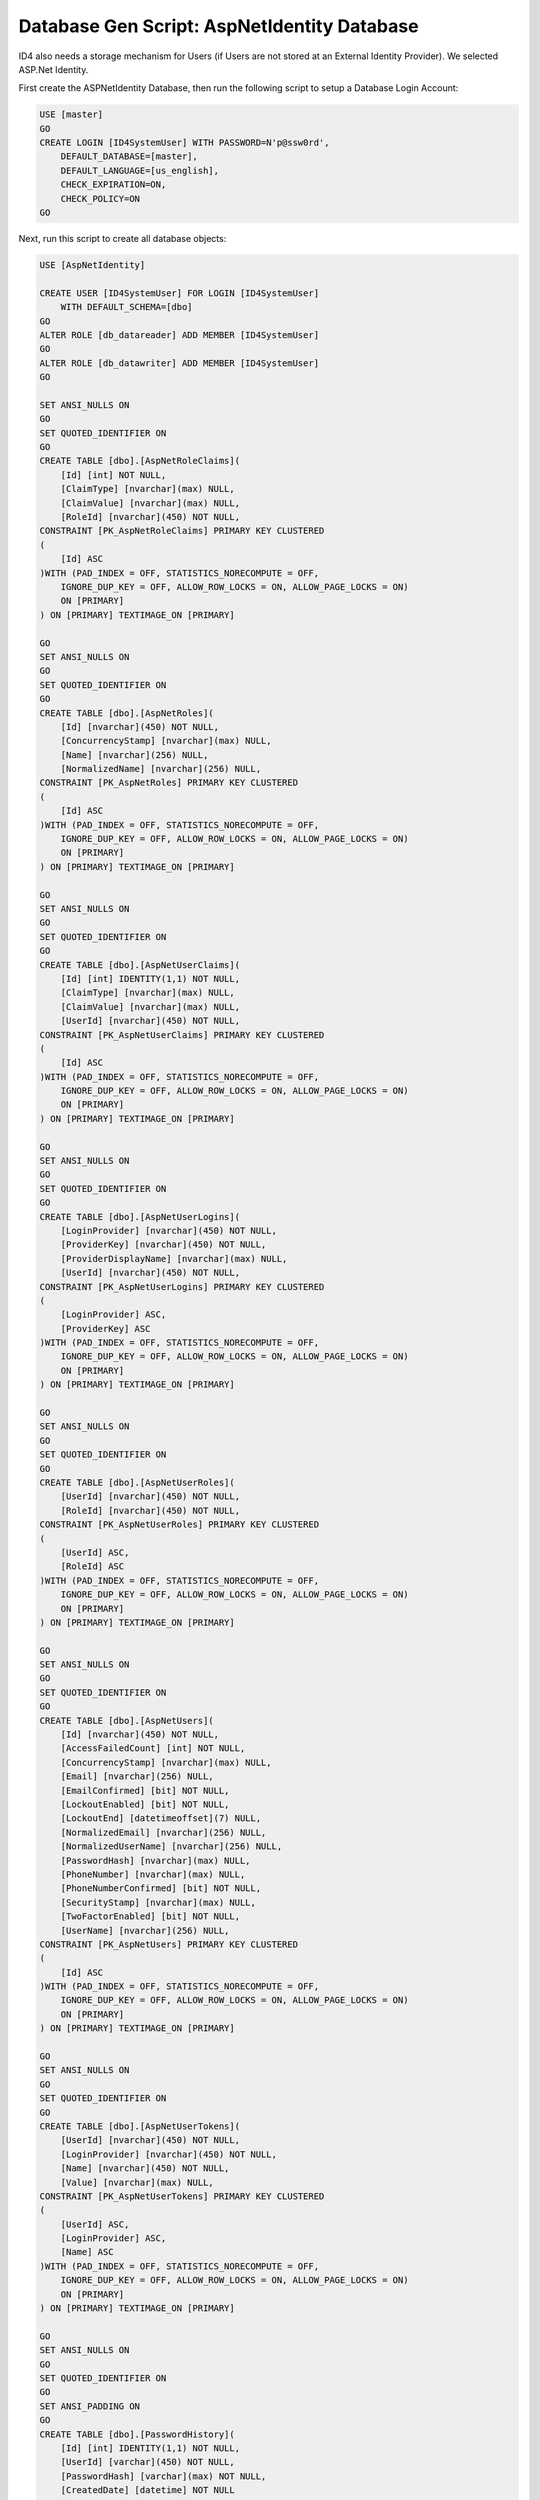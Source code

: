 .. _refDatabaseGenScriptAspNetIdentity:

Database Gen Script: AspNetIdentity Database
============================================

ID4 also needs a storage mechanism for Users (if Users are not stored at an External Identity Provider). We selected ASP.Net Identity.

First create the ASPNetIdentity Database, then run the following script to setup a Database Login Account:

.. code-block:: sql

    USE [master]
    GO
    CREATE LOGIN [ID4SystemUser] WITH PASSWORD=N'p@ssw0rd', 
        DEFAULT_DATABASE=[master], 
        DEFAULT_LANGUAGE=[us_english], 
        CHECK_EXPIRATION=ON, 
        CHECK_POLICY=ON
    GO

Next, run this script to create all database objects:

.. code-block:: sql

    USE [AspNetIdentity]

    CREATE USER [ID4SystemUser] FOR LOGIN [ID4SystemUser] 
        WITH DEFAULT_SCHEMA=[dbo]
    GO
    ALTER ROLE [db_datareader] ADD MEMBER [ID4SystemUser]
    GO
    ALTER ROLE [db_datawriter] ADD MEMBER [ID4SystemUser]
    GO

    SET ANSI_NULLS ON
    GO
    SET QUOTED_IDENTIFIER ON
    GO
    CREATE TABLE [dbo].[AspNetRoleClaims](
        [Id] [int] NOT NULL,
        [ClaimType] [nvarchar](max) NULL,
        [ClaimValue] [nvarchar](max) NULL,
        [RoleId] [nvarchar](450) NOT NULL,
    CONSTRAINT [PK_AspNetRoleClaims] PRIMARY KEY CLUSTERED 
    (
        [Id] ASC
    )WITH (PAD_INDEX = OFF, STATISTICS_NORECOMPUTE = OFF, 
        IGNORE_DUP_KEY = OFF, ALLOW_ROW_LOCKS = ON, ALLOW_PAGE_LOCKS = ON) 
        ON [PRIMARY]
    ) ON [PRIMARY] TEXTIMAGE_ON [PRIMARY]

    GO
    SET ANSI_NULLS ON
    GO
    SET QUOTED_IDENTIFIER ON
    GO
    CREATE TABLE [dbo].[AspNetRoles](
        [Id] [nvarchar](450) NOT NULL,
        [ConcurrencyStamp] [nvarchar](max) NULL,
        [Name] [nvarchar](256) NULL,
        [NormalizedName] [nvarchar](256) NULL,
    CONSTRAINT [PK_AspNetRoles] PRIMARY KEY CLUSTERED 
    (
        [Id] ASC
    )WITH (PAD_INDEX = OFF, STATISTICS_NORECOMPUTE = OFF, 
        IGNORE_DUP_KEY = OFF, ALLOW_ROW_LOCKS = ON, ALLOW_PAGE_LOCKS = ON) 
        ON [PRIMARY]
    ) ON [PRIMARY] TEXTIMAGE_ON [PRIMARY]

    GO
    SET ANSI_NULLS ON
    GO
    SET QUOTED_IDENTIFIER ON
    GO
    CREATE TABLE [dbo].[AspNetUserClaims](
        [Id] [int] IDENTITY(1,1) NOT NULL,
        [ClaimType] [nvarchar](max) NULL,
        [ClaimValue] [nvarchar](max) NULL,
        [UserId] [nvarchar](450) NOT NULL,
    CONSTRAINT [PK_AspNetUserClaims] PRIMARY KEY CLUSTERED 
    (
        [Id] ASC
    )WITH (PAD_INDEX = OFF, STATISTICS_NORECOMPUTE = OFF, 
        IGNORE_DUP_KEY = OFF, ALLOW_ROW_LOCKS = ON, ALLOW_PAGE_LOCKS = ON) 
        ON [PRIMARY]
    ) ON [PRIMARY] TEXTIMAGE_ON [PRIMARY]

    GO
    SET ANSI_NULLS ON
    GO
    SET QUOTED_IDENTIFIER ON
    GO
    CREATE TABLE [dbo].[AspNetUserLogins](
        [LoginProvider] [nvarchar](450) NOT NULL,
        [ProviderKey] [nvarchar](450) NOT NULL,
        [ProviderDisplayName] [nvarchar](max) NULL,
        [UserId] [nvarchar](450) NOT NULL,
    CONSTRAINT [PK_AspNetUserLogins] PRIMARY KEY CLUSTERED 
    (
        [LoginProvider] ASC,
        [ProviderKey] ASC
    )WITH (PAD_INDEX = OFF, STATISTICS_NORECOMPUTE = OFF, 
        IGNORE_DUP_KEY = OFF, ALLOW_ROW_LOCKS = ON, ALLOW_PAGE_LOCKS = ON) 
        ON [PRIMARY]
    ) ON [PRIMARY] TEXTIMAGE_ON [PRIMARY]

    GO
    SET ANSI_NULLS ON
    GO
    SET QUOTED_IDENTIFIER ON
    GO
    CREATE TABLE [dbo].[AspNetUserRoles](
        [UserId] [nvarchar](450) NOT NULL,
        [RoleId] [nvarchar](450) NOT NULL,
    CONSTRAINT [PK_AspNetUserRoles] PRIMARY KEY CLUSTERED 
    (
        [UserId] ASC,
        [RoleId] ASC
    )WITH (PAD_INDEX = OFF, STATISTICS_NORECOMPUTE = OFF, 
        IGNORE_DUP_KEY = OFF, ALLOW_ROW_LOCKS = ON, ALLOW_PAGE_LOCKS = ON) 
        ON [PRIMARY]
    ) ON [PRIMARY] TEXTIMAGE_ON [PRIMARY]

    GO
    SET ANSI_NULLS ON
    GO
    SET QUOTED_IDENTIFIER ON
    GO
    CREATE TABLE [dbo].[AspNetUsers](
        [Id] [nvarchar](450) NOT NULL,
        [AccessFailedCount] [int] NOT NULL,
        [ConcurrencyStamp] [nvarchar](max) NULL,
        [Email] [nvarchar](256) NULL,
        [EmailConfirmed] [bit] NOT NULL,
        [LockoutEnabled] [bit] NOT NULL,
        [LockoutEnd] [datetimeoffset](7) NULL,
        [NormalizedEmail] [nvarchar](256) NULL,
        [NormalizedUserName] [nvarchar](256) NULL,
        [PasswordHash] [nvarchar](max) NULL,
        [PhoneNumber] [nvarchar](max) NULL,
        [PhoneNumberConfirmed] [bit] NOT NULL,
        [SecurityStamp] [nvarchar](max) NULL,
        [TwoFactorEnabled] [bit] NOT NULL,
        [UserName] [nvarchar](256) NULL,
    CONSTRAINT [PK_AspNetUsers] PRIMARY KEY CLUSTERED 
    (
        [Id] ASC
    )WITH (PAD_INDEX = OFF, STATISTICS_NORECOMPUTE = OFF, 
        IGNORE_DUP_KEY = OFF, ALLOW_ROW_LOCKS = ON, ALLOW_PAGE_LOCKS = ON) 
        ON [PRIMARY]
    ) ON [PRIMARY] TEXTIMAGE_ON [PRIMARY]

    GO
    SET ANSI_NULLS ON
    GO
    SET QUOTED_IDENTIFIER ON
    GO
    CREATE TABLE [dbo].[AspNetUserTokens](
        [UserId] [nvarchar](450) NOT NULL,
        [LoginProvider] [nvarchar](450) NOT NULL,
        [Name] [nvarchar](450) NOT NULL,
        [Value] [nvarchar](max) NULL,
    CONSTRAINT [PK_AspNetUserTokens] PRIMARY KEY CLUSTERED 
    (
        [UserId] ASC,
        [LoginProvider] ASC,
        [Name] ASC
    )WITH (PAD_INDEX = OFF, STATISTICS_NORECOMPUTE = OFF, 
        IGNORE_DUP_KEY = OFF, ALLOW_ROW_LOCKS = ON, ALLOW_PAGE_LOCKS = ON) 
        ON [PRIMARY]
    ) ON [PRIMARY] TEXTIMAGE_ON [PRIMARY]

    GO
    SET ANSI_NULLS ON
    GO
    SET QUOTED_IDENTIFIER ON
    GO
    SET ANSI_PADDING ON
    GO
    CREATE TABLE [dbo].[PasswordHistory](
        [Id] [int] IDENTITY(1,1) NOT NULL,
        [UserId] [varchar](450) NOT NULL,
        [PasswordHash] [varchar](max) NOT NULL,
        [CreatedDate] [datetime] NOT NULL
    ) ON [PRIMARY] TEXTIMAGE_ON [PRIMARY]

    GO
    SET ANSI_PADDING OFF
    GO
    ALTER TABLE [dbo].[AspNetRoleClaims]  WITH CHECK ADD  
        CONSTRAINT [FK_AspNetRoleClaims_AspNetRoles_RoleId] 
        FOREIGN KEY([RoleId])
        REFERENCES [dbo].[AspNetRoles] ([Id])
        ON DELETE CASCADE
    GO
    ALTER TABLE [dbo].[AspNetRoleClaims] CHECK 
        CONSTRAINT [FK_AspNetRoleClaims_AspNetRoles_RoleId]
    GO
    ALTER TABLE [dbo].[AspNetUserClaims]  WITH CHECK ADD  
        CONSTRAINT [FK_AspNetUserClaims_AspNetUsers_UserId] 
        FOREIGN KEY([UserId])
        REFERENCES [dbo].[AspNetUsers] ([Id])
        ON DELETE CASCADE
    GO
    ALTER TABLE [dbo].[AspNetUserClaims] CHECK 
        CONSTRAINT [FK_AspNetUserClaims_AspNetUsers_UserId]
    GO
    ALTER TABLE [dbo].[AspNetUserLogins]  WITH CHECK ADD  
        CONSTRAINT [FK_AspNetUserLogins_AspNetUsers_UserId] 
        FOREIGN KEY([UserId])
        REFERENCES [dbo].[AspNetUsers] ([Id])
        ON DELETE CASCADE
    GO
    ALTER TABLE [dbo].[AspNetUserLogins] CHECK 
        CONSTRAINT [FK_AspNetUserLogins_AspNetUsers_UserId]
    GO
    ALTER TABLE [dbo].[AspNetUserRoles]  WITH CHECK ADD  
        CONSTRAINT [FK_AspNetUserRoles_AspNetRoles_RoleId] 
        FOREIGN KEY([RoleId])
        REFERENCES [dbo].[AspNetRoles] ([Id])
        ON DELETE CASCADE
    GO
    ALTER TABLE [dbo].[AspNetUserRoles] CHECK 
        CONSTRAINT [FK_AspNetUserRoles_AspNetRoles_RoleId]
    GO
    ALTER TABLE [dbo].[AspNetUserRoles]  WITH CHECK ADD  
        CONSTRAINT [FK_AspNetUserRoles_AspNetUsers_UserId] 
        FOREIGN KEY([UserId])
        REFERENCES [dbo].[AspNetUsers] ([Id])
        ON DELETE CASCADE
    GO
    ALTER TABLE [dbo].[AspNetUserRoles] CHECK 
        CONSTRAINT [FK_AspNetUserRoles_AspNetUsers_UserId]
    GO

    GRANT SELECT, DELETE, UPDATE, INSERT 
        ON [dbo].AspNetRoleClaims TO ID4SystemUser;
    GRANT SELECT, DELETE, UPDATE, INSERT 
        ON [dbo].[AspNetRoles] TO ID4SystemUser;
    GRANT SELECT, DELETE, UPDATE, INSERT 
        ON [dbo].[AspNetUserClaims] TO ID4SystemUser;
    GRANT SELECT, DELETE, UPDATE, INSERT 
        ON [dbo].[AspNetUserLogins] TO ID4SystemUser;
    GRANT SELECT, DELETE, UPDATE, INSERT 
        ON [dbo].[AspNetUserRoles] TO ID4SystemUser;
    GRANT SELECT, DELETE, UPDATE, INSERT 
        ON [dbo].[AspNetUsers] TO ID4SystemUser;
    GRANT SELECT, DELETE, UPDATE, INSERT 
        ON [dbo].[AspNetUserTokens] TO ID4SystemUser;
    GRANT SELECT, DELETE, UPDATE, INSERT 
        ON [dbo].[PasswordHistory] TO ID4SystemUser;

